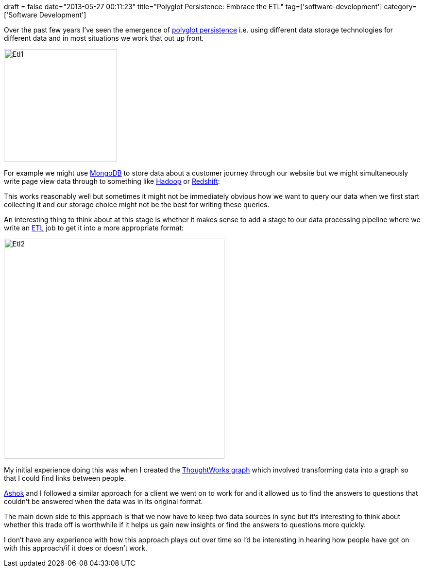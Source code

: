 +++
draft = false
date="2013-05-27 00:11:23"
title="Polyglot Persistence: Embrace the ETL"
tag=['software-development']
category=['Software Development']
+++

Over the past few years I've seen the emergence of http://martinfowler.com/bliki/PolyglotPersistence.html[polyglot persistence] i.e. using different data storage technologies for different data and in most situations we work that out up front.

image::{{<siteurl>}}/uploads/2013/05/etl1.png[Etl1,233]

For example we might use http://www.mongodb.org/[MongoDB] to store data about a customer journey through our website but we might simultaneously write page view data through to something like http://hadoop.apache.org/[Hadoop] or http://aws.amazon.com/redshift/[Redshift]:

This works reasonably well but sometimes it might not be immediately obvious how we want to query our data when we first start collecting it and our storage choice might not be the best for writing these queries.

An interesting thing to think about at this stage is whether it makes sense to add a stage to our data processing pipeline where we write an http://en.wikipedia.org/wiki/Extract,_transform,_load[ETL] job to get it into a more appropriate format:

image::{{<siteurl>}}/uploads/2013/05/etl2.png[Etl2,454]

My initial experience doing this was when I created the http://skillsmatter.com/podcast/home/what-do-you-want-to-know[ThoughtWorks graph] which involved transforming data into a graph so that I could find links between people.

https://twitter.com/A5HOK[Ashok] and I followed a similar approach for a client we went on to work for and it allowed us to find the answers to questions that couldn't be answered when the data was in its original format.

The main down side to this approach is that we now have to keep two data sources in sync but it's interesting to think about whether this trade off is worthwhile if it helps us gain new insights or find the answers to questions more quickly.

I don't have any experience with how this approach plays out over time so I'd be interesting in hearing how people have got on with this approach/if it does or doesn't work.
